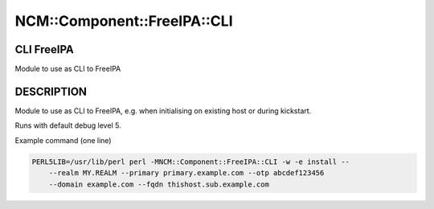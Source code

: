 
###############################
NCM\::Component\::FreeIPA\::CLI
###############################


***********
CLI FreeIPA
***********


Module to use as CLI to FreeIPA


***********
DESCRIPTION
***********


Module to use as CLI to FreeIPA, e.g. when initialising on existing host
or during kickstart.

Runs with default debug level 5.

Example command (one line)


.. code-block:: perl

     PERL5LIB=/usr/lib/perl perl -MNCM::Component::FreeIPA::CLI -w -e install --
         --realm MY.REALM --primary primary.example.com --otp abcdef123456
         --domain example.com --fqdn thishost.sub.example.com


